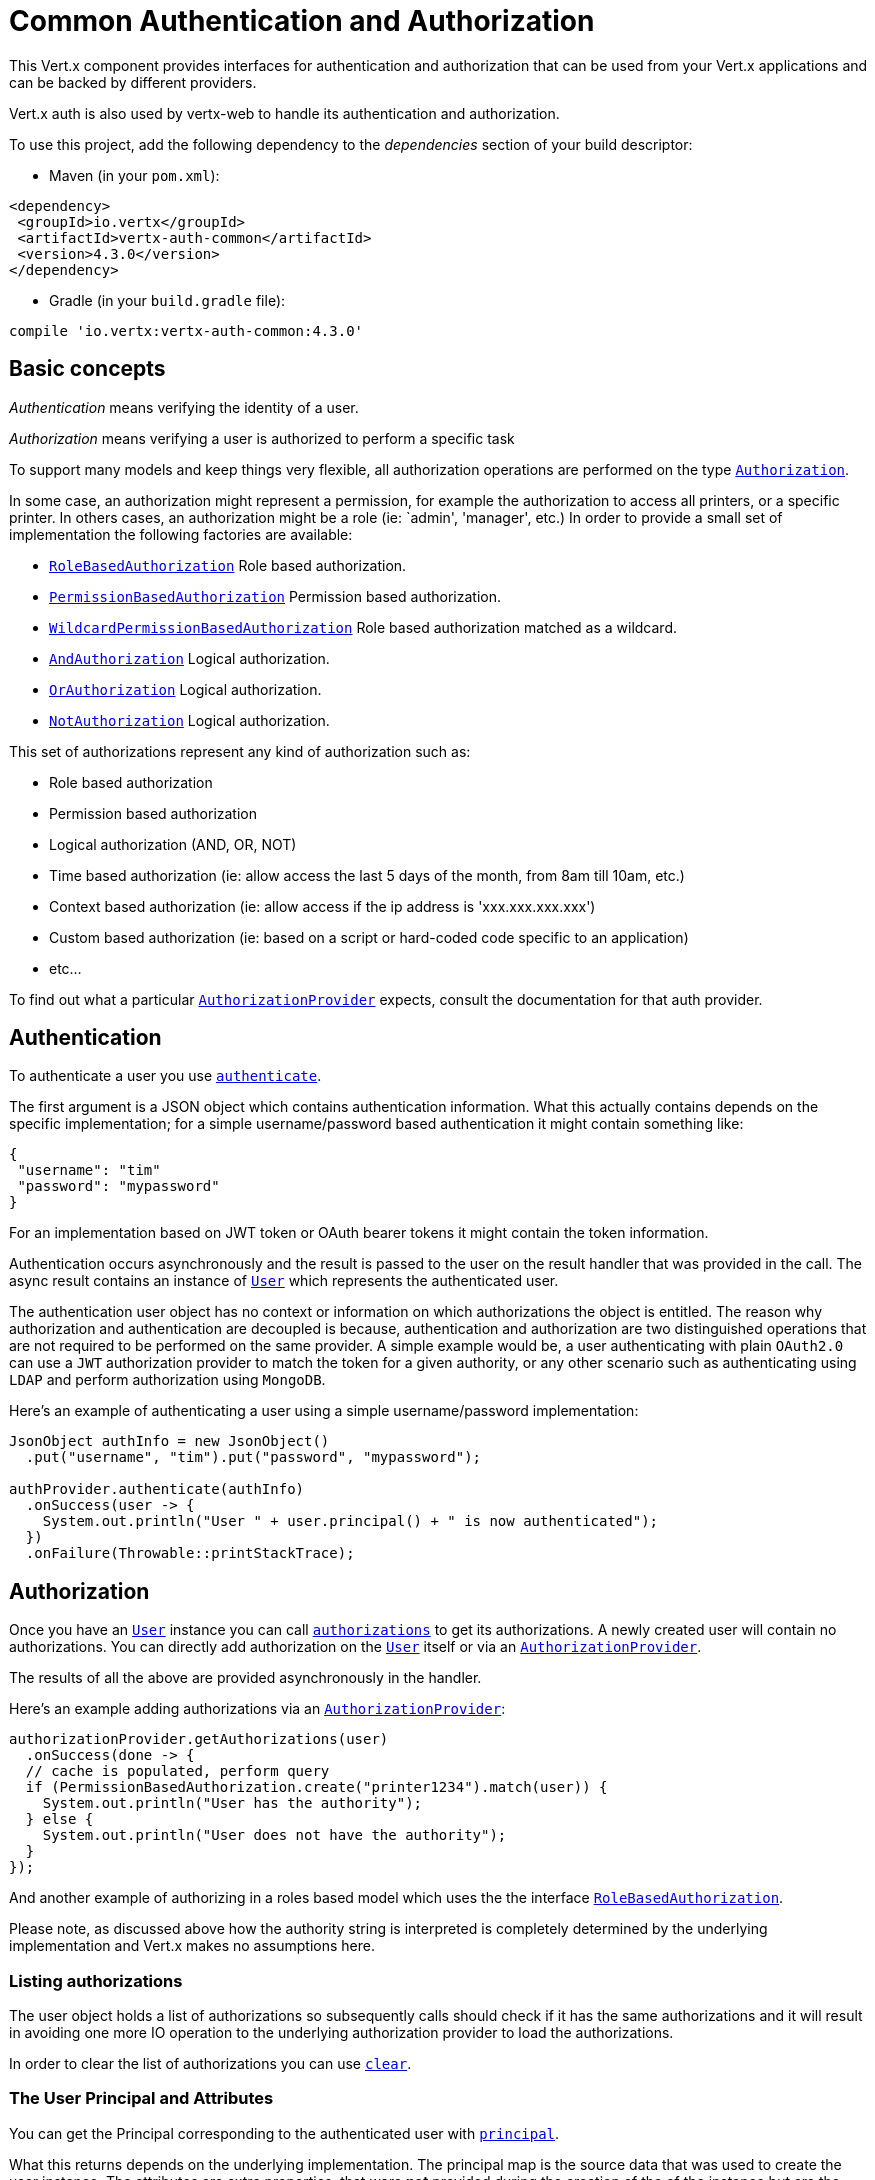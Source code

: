 = Common Authentication and Authorization

This Vert.x component provides interfaces for authentication and authorization that can be used from
your Vert.x applications and can be backed by different providers.

Vert.x auth is also used by vertx-web to handle its authentication and authorization.

To use this project, add the following dependency to the _dependencies_ section of your build descriptor:

* Maven (in your `pom.xml`):

[source,xml,subs="+attributes"]
----
<dependency>
 <groupId>io.vertx</groupId>
 <artifactId>vertx-auth-common</artifactId>
 <version>4.3.0</version>
</dependency>
----

* Gradle (in your `build.gradle` file):

[source,groovy,subs="+attributes"]
----
compile 'io.vertx:vertx-auth-common:4.3.0'
----

== Basic concepts

_Authentication_ means verifying the identity of a user.

_Authorization_ means verifying a user is authorized to perform a specific task

To support many models and keep things very flexible, all authorization operations are performed on the type
`link:../../apidocs/io/vertx/ext/auth/authorization/Authorization.html[Authorization]`.

In some case, an authorization might represent a permission, for example the authorization to access all printers,
or a specific printer. In others cases, an authorization might be a role (ie: `admin', 'manager', etc.)
In order to provide a small set of implementation the following factories
are available:

* `link:../../apidocs/io/vertx/ext/auth/authorization/RoleBasedAuthorization.html[RoleBasedAuthorization]` Role based authorization.
* `link:../../apidocs/io/vertx/ext/auth/authorization/PermissionBasedAuthorization.html[PermissionBasedAuthorization]` Permission based authorization.
* `link:../../apidocs/io/vertx/ext/auth/authorization/WildcardPermissionBasedAuthorization.html[WildcardPermissionBasedAuthorization]` Role based authorization matched as a wildcard.
* `link:../../apidocs/io/vertx/ext/auth/authorization/AndAuthorization.html[AndAuthorization]` Logical authorization.
* `link:../../apidocs/io/vertx/ext/auth/authorization/OrAuthorization.html[OrAuthorization]` Logical authorization.
* `link:../../apidocs/io/vertx/ext/auth/authorization/NotAuthorization.html[NotAuthorization]` Logical authorization.

This set of authorizations represent any kind of authorization such as:

* Role based authorization
* Permission based authorization
* Logical authorization (AND, OR, NOT)
* Time based authorization (ie: allow access the last 5 days of the month, from 8am till 10am, etc.)
* Context based authorization (ie: allow access if the ip address is 'xxx.xxx.xxx.xxx')
* Custom based authorization (ie: based on a script or hard-coded code specific to an application)
* etc...

To find out what a particular `link:../../apidocs/io/vertx/ext/auth/authorization/AuthorizationProvider.html[AuthorizationProvider]` expects, consult the documentation for that auth provider.

== Authentication

To authenticate a user you use `link:../../apidocs/io/vertx/ext/auth/authentication/AuthenticationProvider.html#authenticate-io.vertx.core.json.JsonObject-io.vertx.core.Handler-[authenticate]`.

The first argument is a JSON object which contains authentication information. What this actually contains depends
on the specific implementation; for a simple username/password based authentication it might contain something like:

----
{
 "username": "tim"
 "password": "mypassword"
}
----

For an implementation based on JWT token or OAuth bearer tokens it might contain the token information.

Authentication occurs asynchronously and the result is passed to the user on the result handler that was provided in
the call. The async result contains an instance of `link:../../apidocs/io/vertx/ext/auth/User.html[User]` which represents the authenticated
user.

The authentication user object has no context or information on which authorizations the object is entitled. The reason
why authorization and authentication are decoupled is because, authentication and authorization are two distinguished
operations that are not required to be performed on the same provider. A simple example would be, a user authenticating
with plain `OAuth2.0` can use a `JWT` authorization provider to match the token for a given authority, or any other
scenario such as authenticating using `LDAP` and perform authorization using `MongoDB`.

Here's an example of authenticating a user using a simple username/password implementation:

[source,java]
----
JsonObject authInfo = new JsonObject()
  .put("username", "tim").put("password", "mypassword");

authProvider.authenticate(authInfo)
  .onSuccess(user -> {
    System.out.println("User " + user.principal() + " is now authenticated");
  })
  .onFailure(Throwable::printStackTrace);
----

== Authorization

Once you have an `link:../../apidocs/io/vertx/ext/auth/User.html[User]` instance you can call `link:../../apidocs/io/vertx/ext/auth/User.html#authorizations--[authorizations]` to get its authorizations. A newly created
user will contain no authorizations. You can directly add authorization on the `link:../../apidocs/io/vertx/ext/auth/User.html[User]` itself or via an `link:../../apidocs/io/vertx/ext/auth/authorization/AuthorizationProvider.html[AuthorizationProvider]`.

The results of all the above are provided asynchronously in the handler.

Here's an example adding authorizations via an `link:../../apidocs/io/vertx/ext/auth/authorization/AuthorizationProvider.html[AuthorizationProvider]`:

[source,java]
----
authorizationProvider.getAuthorizations(user)
  .onSuccess(done -> {
  // cache is populated, perform query
  if (PermissionBasedAuthorization.create("printer1234").match(user)) {
    System.out.println("User has the authority");
  } else {
    System.out.println("User does not have the authority");
  }
});
----

And another example of authorizing in a roles based model which uses the the interface `link:../../apidocs/io/vertx/ext/auth/authorization/RoleBasedAuthorization.html[RoleBasedAuthorization]`.

Please note, as discussed above how the authority string is interpreted is completely determined by the underlying
implementation and Vert.x makes no assumptions here.

=== Listing authorizations

The user object holds a list of authorizations so subsequently calls should check if it has the same authorizations and it
will result in avoiding one more IO operation to the underlying authorization provider to load the authorizations.

In order to clear the list of authorizations you can use `link:../../apidocs/io/vertx/ext/auth/authorization/Authorizations.html#clear--[clear]`.

=== The User Principal and Attributes

You can get the Principal corresponding to the authenticated user with `link:../../apidocs/io/vertx/ext/auth/User.html#principal--[principal]`.

What this returns depends on the underlying implementation. The principal map is the source data that was used to create
the user instance. The attributes are extra properties, that were **not** provided during the creation of the of the
instance but are the result of the processing of the user data. The distinction is there to ensure that processing of
the principal will not tamper or over write existing data.

In order to simplify the usage, two helper methods can be used to lookup and read values on both sources:

[source,java]
----
if (user.containsKey("sub")) {
  // the check will first assert that the attributes contain
  // the given key and if not assert that the principal contains
  // the given key

  // just like the check before the get will follow the same
  // rules to retrieve the data, first "attributes" then "principal"
  String sub = user.get("sub");
}
----

== Creating your own authentication or authorization provider implementation

If you wish to create your own auth provider you should implement the one or both of the interfaces:

* `link:../../apidocs/io/vertx/ext/auth/authentication/AuthenticationProvider.html[AuthenticationProvider]`
* `link:../../apidocs/io/vertx/ext/auth/authorization/AuthorizationProvider.html[AuthorizationProvider]`

The user factory can create a `link:../../apidocs/io/vertx/ext/auth/User.html[User]` object with the given `principal` JSON content. Optionally
a second argument `attributes` can be provided to provide extra meta data for later usage. One example are the following
attributes:

* `exp` - Expires at in seconds.
* `iat` - Issued at in seconds.
* `nbf` - Not before in seconds.
* `leeway` - clock drift leeway in seconds.

While the first 3 control how the `link:../../apidocs/io/vertx/ext/auth/User.html#expired--[expired]` method will compute the expiration of the
user, the last can be used to allow clock drifting compensation while computing the expiration time.

== Pseudo Random Number Generator

Since Secure Random from java can block during the acquisition of entropy from the system, we provide a simple wrapper
around it that can be used without the danger of blocking the event loop.

By default this PRNG uses a mixed mode, blocking for seeding, non blocking for generating. The PRNG will also reseed
every 5 minutes with 64bits of new entropy. However this can all be configured using the system properties:

* io.vertx.ext.auth.prng.algorithm e.g.: SHA1PRNG
* io.vertx.ext.auth.prng.seed.interval e.g.: 1000 (every second)
* io.vertx.ext.auth.prng.seed.bits e.g.: 128

Most users should not need to configure these values unless if you notice that the performance of your application is
being affected by the PRNG algorithm.

=== Sharing Pseudo Random Number Generator

Since the Pseudo Random Number Generator objects are expensive in resources, they consume system entropy which is a
scarce resource it can be wise to share the PRNG's across all your handlers. In order to do this and to make this
available to all languages supported by Vert.x you should look into the `link:../../apidocs/io/vertx/ext/auth/VertxContextPRNG.html[VertxContextPRNG]`.

This interface relaxes the lifecycle management of PRNG's for the end user and ensures it can be reused across all
your application, for example:

[source,java]
----
String token = VertxContextPRNG.current(vertx).nextString(32);
// Generate a secure random integer
int randomInt = VertxContextPRNG.current(vertx).nextInt();
----

== Working with Keys

When working with security you will face the need to load security keys. There are many formats and standards for
security keys which makes it quite a complex task. In order to simplify the work on the developer side, this module
contains 2 abstractions:

1. `link:../../apidocs/io/vertx/ext/auth/KeyStoreOptions.html[KeyStoreOptions]` that abstract the JVM keystore common format.
2. `link:../../apidocs/io/vertx/ext/auth/PubSecKeyOptions.html[PubSecKeyOptions]` that abstract the PEM common format.

To load a local keystore modules shall ask for an options object like:

[source,java]
----
KeyStoreOptions options = new KeyStoreOptions()
  .setPath("/path/to/keystore/file")
  .setType("pkcs8")
  .setPassword("keystore-password")
  .putPasswordProtection("key-alias", "alias-password");
----

The type is quite important as it varies with the JVM version used. Before 9, the default is `jks` which is JVM specific
after it `pkcs12` which is a common standard.

Non JVM keystore keys can be imported to a `pkcs12` file, even without the need of the `keytool` command, for example
this is how it can be done with `OpenSSL`:

----
openssl pkcs12 -export -in mykeycertificate.pem -out mykeystore.pkcs12 -name myAlias -noiter -nomaciter
----

The command above will convert an existing pem file to a pkcs12 keystore and put the given key under the name `myAlias`.
The extra arguments `-noiter -nomaciter` are required in order to make the file compatible with the JVM loader.

To load a `PEM` file you should be aware that there are a few limitations. The default JVM classes only support keys in
`PKCS8` format, so if you have a different PEM file you need to convert it with `OpenSSL` like:

----
openssl pkcs8 -topk8 -inform PEM -in private.pem -out private_key.pem -nocrypt
----

After this using such file is as trivial as:

[source,java]
----
PubSecKeyOptions options = new PubSecKeyOptions()
  .setAlgorithm("RS256")
  .setBuffer(
    vertx.fileSystem()
      .readFileBlocking("/path/to/pem/file")
      .toString());
----

PEM files are common and easy to use but are not password protected, so private keys can easily be sniffed.

=== JSON Web Keys

JWKs are a standard used by OpenID connect and JWT providers. They represent a key as a JSON object. Usually these JSON
documents are provided by an identity provider server like Google, Microsoft, etc... but you can also generate your own
keys using the online application <a href="https://mkjwk.org/">https://mkjwk.org</a>. For an offline experience there is
also the tool: <a href="https://connect2id.com/products/nimbus-jose-jwt/generator">https://connect2id.com/products/nimbus-jose-jwt/generator</a>.

== Chaining authentication providers

There are cases where it might be interesting to have support for chaining authentication providers, for example look up
users on LDAP or properties files. This can be achieved with the `link:../../apidocs/io/vertx/ext/auth/ChainAuth.html[ChainAuth]`.

[source,java]
----
ChainAuth.any()
  .add(ldapAuthProvider)
  .add(propertiesAuthProvider);
----

It is also possible to perform a *all* match, a user must be matched on LDAP and Properties for example:

[source,java]
----
ChainAuth.all()
  .add(ldapAuthProvider)
  .add(propertiesAuthProvider);
----